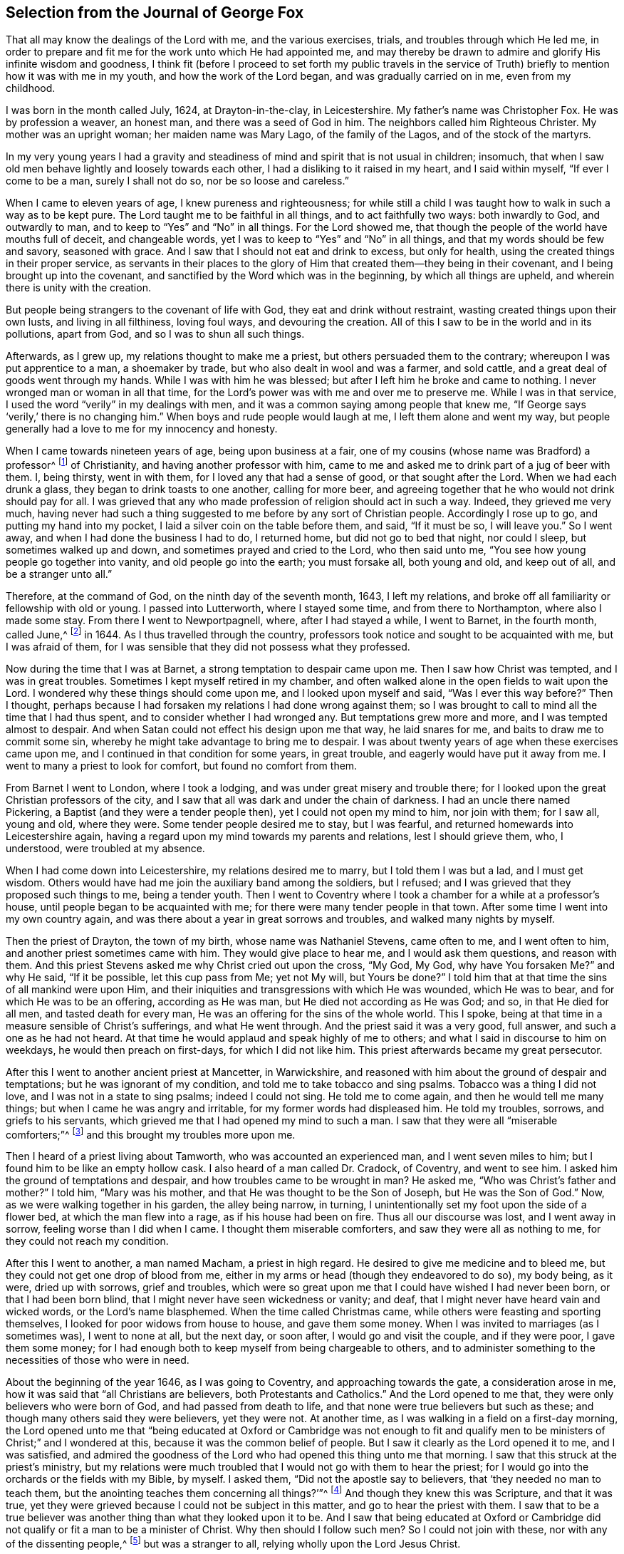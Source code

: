 == Selection from the Journal of George Fox

That all may know the dealings of the Lord with me, and the various exercises, trials,
and troubles through which He led me,
in order to prepare and fit me for the work unto which He had appointed me,
and may thereby be drawn to admire and glorify His infinite wisdom and goodness,
I think fit (before I proceed to set forth my public travels in the service
of Truth) briefly to mention how it was with me in my youth,
and how the work of the Lord began, and was gradually carried on in me,
even from my childhood.

I was born in the month called July, 1624, at Drayton-in-the-clay, in Leicestershire.
My father`'s name was Christopher Fox.
He was by profession a weaver, an honest man, and there was a seed of God in him.
The neighbors called him Righteous Christer.
My mother was an upright woman; her maiden name was Mary Lago,
of the family of the Lagos, and of the stock of the martyrs.

In my very young years I had a gravity and steadiness
of mind and spirit that is not usual in children;
insomuch, that when I saw old men behave lightly and loosely towards each other,
I had a disliking to it raised in my heart, and I said within myself,
"`If ever I come to be a man, surely I shall not do so, nor be so loose and careless.`"

When I came to eleven years of age, I knew pureness and righteousness;
for while still a child I was taught how to walk in such a way as to be kept pure.
The Lord taught me to be faithful in all things, and to act faithfully two ways:
both inwardly to God, and outwardly to man,
and to keep to "`Yes`" and "`No`" in all things.
For the Lord showed me, that though the people of the world have mouths full of deceit,
and changeable words, yet I was to keep to "`Yes`" and "`No`" in all things,
and that my words should be few and savory, seasoned with grace.
And I saw that I should not eat and drink to excess, but only for health,
using the created things in their proper service,
as servants in their places to the glory of Him that
created them--they being in their covenant,
and I being brought up into the covenant,
and sanctified by the Word which was in the beginning, by which all things are upheld,
and wherein there is unity with the creation.

But people being strangers to the covenant of life with God,
they eat and drink without restraint, wasting created things upon their own lusts,
and living in all filthiness, loving foul ways, and devouring the creation.
All of this I saw to be in the world and in its pollutions, apart from God,
and so I was to shun all such things.

Afterwards, as I grew up, my relations thought to make me a priest,
but others persuaded them to the contrary; whereupon I was put apprentice to a man,
a shoemaker by trade, but who also dealt in wool and was a farmer, and sold cattle,
and a great deal of goods went through my hands.
While I was with him he was blessed; but after I left him he broke and came to nothing.
I never wronged man or woman in all that time,
for the Lord`'s power was with me and over me to preserve me.
While I was in that service, I used the word "`verily`" in my dealings with men,
and it was a common saying among people that knew me,
"`If George says '`verily,`' there is no changing him.`"
When boys and rude people would laugh at me, I left them alone and went my way,
but people generally had a love to me for my innocency and honesty.

When I came towards nineteen years of age, being upon business at a fair,
one of my cousins (whose name was Bradford) a professor^
footnote:[The word _professor_ is used throughout the writings of
early Friends to refer to those who _profess_ faith in Christ.
Here the word has nothing to do with teachers or scholars.]
of Christianity, and having another professor with him,
came to me and asked me to drink part of a jug of beer with them.
I, being thirsty, went in with them, for I loved any that had a sense of good,
or that sought after the Lord.
When we had each drunk a glass, they began to drink toasts to one another,
calling for more beer,
and agreeing together that he who would not drink should pay for all.
I was grieved that any who made profession of religion should act in such a way.
Indeed, they grieved me very much,
having never had such a thing suggested to me before by any sort of Christian people.
Accordingly I rose up to go, and putting my hand into my pocket,
I laid a silver coin on the table before them, and said, "`If it must be so,
I will leave you.`"
So I went away, and when I had done the business I had to do, I returned home,
but did not go to bed that night, nor could I sleep, but sometimes walked up and down,
and sometimes prayed and cried to the Lord, who then said unto me,
"`You see how young people go together into vanity, and old people go into the earth;
you must forsake all, both young and old, and keep out of all,
and be a stranger unto all.`"

Therefore, at the command of God, on the ninth day of the seventh month, 1643,
I left my relations, and broke off all familiarity or fellowship with old or young.
I passed into Lutterworth, where I stayed some time, and from there to Northampton,
where also I made some stay.
From there I went to Newportpagnell, where, after I had stayed a while, I went to Barnet,
in the fourth month, called June,^
footnote:[Until 1752,
March was considered the first month of the year in all of England and its colonies.]
in 1644.
As I thus travelled through the country,
professors took notice and sought to be acquainted with me, but I was afraid of them,
for I was sensible that they did not possess what they professed.

Now during the time that I was at Barnet, a strong temptation to despair came upon me.
Then I saw how Christ was tempted, and I was in great troubles.
Sometimes I kept myself retired in my chamber,
and often walked alone in the open fields to wait upon the Lord.
I wondered why these things should come upon me, and I looked upon myself and said,
"`Was I ever this way before?`"
Then I thought,
perhaps because I had forsaken my relations I had done wrong against them;
so I was brought to call to mind all the time that I had thus spent,
and to consider whether I had wronged any.
But temptations grew more and more, and I was tempted almost to despair.
And when Satan could not effect his design upon me that way, he laid snares for me,
and baits to draw me to commit some sin,
whereby he might take advantage to bring me to despair.
I was about twenty years of age when these exercises came upon me,
and I continued in that condition for some years, in great trouble,
and eagerly would have put it away from me.
I went to many a priest to look for comfort, but found no comfort from them.

From Barnet I went to London, where I took a lodging,
and was under great misery and trouble there;
for I looked upon the great Christian professors of the city,
and I saw that all was dark and under the chain of darkness.
I had an uncle there named Pickering, a Baptist (and they were a tender people then),
yet I could not open my mind to him, nor join with them; for I saw all, young and old,
where they were.
Some tender people desired me to stay, but I was fearful,
and returned homewards into Leicestershire again,
having a regard upon my mind towards my parents and relations, lest I should grieve them,
who, I understood, were troubled at my absence.

When I had come down into Leicestershire, my relations desired me to marry,
but I told them I was but a lad, and I must get wisdom.
Others would have had me join the auxiliary band among the soldiers, but I refused;
and I was grieved that they proposed such things to me, being a tender youth.
Then I went to Coventry where I took a chamber for a while at a professor`'s house,
until people began to be acquainted with me;
for there were many tender people in that town.
After some time I went into my own country again,
and was there about a year in great sorrows and troubles,
and walked many nights by myself.

Then the priest of Drayton, the town of my birth, whose name was Nathaniel Stevens,
came often to me, and I went often to him, and another priest sometimes came with him.
They would give place to hear me, and I would ask them questions, and reason with them.
And this priest Stevens asked me why Christ cried out upon the cross, "`My God, My God,
why have You forsaken Me?`" and why He said, "`If it be possible,
let this cup pass from Me; yet not My will, but Yours be done?`"
I told him that at that time the sins of all mankind were upon Him,
and their iniquities and transgressions with which He was wounded, which He was to bear,
and for which He was to be an offering, according as He was man,
but He died not according as He was God; and so, in that He died for all men,
and tasted death for every man, He was an offering for the sins of the whole world.
This I spoke, being at that time in a measure sensible of Christ`'s sufferings,
and what He went through.
And the priest said it was a very good, full answer, and such a one as he had not heard.
At that time he would applaud and speak highly of me to others;
and what I said in discourse to him on weekdays, he would then preach on first-days,
for which I did not like him.
This priest afterwards became my great persecutor.

After this I went to another ancient priest at Mancetter, in Warwickshire,
and reasoned with him about the ground of despair and temptations;
but he was ignorant of my condition, and told me to take tobacco and sing psalms.
Tobacco was a thing I did not love, and I was not in a state to sing psalms;
indeed I could not sing.
He told me to come again, and then he would tell me many things;
but when I came he was angry and irritable, for my former words had displeased him.
He told my troubles, sorrows, and griefs to his servants,
which grieved me that I had opened my mind to such a man.
I saw that they were all "`miserable comforters;`"^
footnote:[Job 16:2]
and this brought my troubles more upon me.

Then I heard of a priest living about Tamworth, who was accounted an experienced man,
and I went seven miles to him; but I found him to be like an empty hollow cask.
I also heard of a man called Dr. Cradock, of Coventry, and went to see him.
I asked him the ground of temptations and despair,
and how troubles came to be wrought in man?
He asked me, "`Who was Christ`'s father and mother?`"
I told him, "`Mary was his mother, and that He was thought to be the Son of Joseph,
but He was the Son of God.`"
Now, as we were walking together in his garden, the alley being narrow, in turning,
I unintentionally set my foot upon the side of a flower bed,
at which the man flew into a rage, as if his house had been on fire.
Thus all our discourse was lost, and I went away in sorrow,
feeling worse than I did when I came.
I thought them miserable comforters, and saw they were all as nothing to me,
for they could not reach my condition.

After this I went to another, a man named Macham, a priest in high regard.
He desired to give me medicine and to bleed me,
but they could not get one drop of blood from me,
either in my arms or head (though they endeavored to do so), my body being, as it were,
dried up with sorrows, grief and troubles,
which were so great upon me that I could have wished I had never been born,
or that I had been born blind, that I might never have seen wickedness or vanity;
and deaf, that I might never have heard vain and wicked words,
or the Lord`'s name blasphemed.
When the time called Christmas came, while others were feasting and sporting themselves,
I looked for poor widows from house to house, and gave them some money.
When I was invited to marriages (as I sometimes was), I went to none at all,
but the next day, or soon after, I would go and visit the couple, and if they were poor,
I gave them some money;
for I had enough both to keep myself from being chargeable to others,
and to administer something to the necessities of those who were in need.

About the beginning of the year 1646, as I was going to Coventry,
and approaching towards the gate, a consideration arose in me,
how it was said that "`all Christians are believers, both Protestants and Catholics.`"
And the Lord opened to me that, they were only believers who were born of God,
and had passed from death to life, and that none were true believers but such as these;
and though many others said they were believers, yet they were not.
At another time, as I was walking in a field on a first-day morning,
the Lord opened unto me that "`being educated at Oxford or Cambridge was not enough
to fit and qualify men to be ministers of Christ;`" and I wondered at this,
because it was the common belief of people.
But I saw it clearly as the Lord opened it to me, and I was satisfied,
and admired the goodness of the Lord who had opened this thing unto me that morning.
I saw that this struck at the priest`'s ministry,
but my relations were much troubled that I would not go with them to hear the priest;
for I would go into the orchards or the fields with my Bible, by myself.
I asked them, "`Did not the apostle say to believers,
that '`they needed no man to teach them,
but the anointing teaches them concerning all things?`'`"^
footnote:[1 John 1:27]
And though they knew this was Scripture, and that it was true,
yet they were grieved because I could not be subject in this matter,
and go to hear the priest with them.
I saw that to be a true believer was another thing than what they looked upon it to be.
And I saw that being educated at Oxford or Cambridge did
not qualify or fit a man to be a minister of Christ.
Why then should I follow such men?
So I could not join with these, nor with any of the dissenting people,^
footnote:[Those who dissented from the national Church of England.]
but was a stranger to all, relying wholly upon the Lord Jesus Christ.

At another time it was opened in me, "`that God, who made the world,
did not dwell in temples made with hands.`"
This at first seemed a strange word,
because both priests and people used to call their temples or churches
"`dreadful places,`" "`holy ground,`" and "`the temples of God.`"
But the Lord showed me clearly,
that He did not dwell in these temples which men had conceived and set up,
but in people`'s hearts; for both Stephen and the apostle Paul bore testimony,
that He did not dwell in temples made with hands,
not even in that temple which He had once commanded to be built,
since He put an end to it; but that His people were His temple, and He dwelt in them.
This opened in me as I walked in the fields to my relations`' house.
When I came there, they told me that Nathaniel Stevens (the priest) had been there,
and told them he was afraid of me, for "`going after new lights.`"
I smiled to myself,
knowing what the Lord had opened in me concerning him and his brethren;
but I did not tell it to my relations, who though they saw beyond the priests,
yet they went to hear them, and were grieved because I would not go also.
But I showed them Scriptures,
and told them there was an anointing within man to teach him,
and that the Lord would teach His people Himself.

Now though I had great openings,
yet great trouble and temptation came upon me many times, so that when it was day,
I wished for night, and when it was night, I wished for day.
And because of the openings which I had in my troubles, I could say as David said,
"`Day unto day utters speech, and night unto night reveals knowledge.`"^
footnote:[Psalm 19:2]
When I had openings, they corresponded to one another,
and also corresponded the Scriptures; for I had great openings of the Scriptures:
and when I was in troubles, one trouble also corresponded to another.

About the beginning of the year 1647, I was moved of the Lord to go into Derbyshire,
where I met with some friendly people and had many discourses with them.
Then passing further into the Peak-country, I met with more friendly people,
and with some who were in empty and proud notions.
Traveling on through some parts of Leicestershire and into Nottinghamshire,
I met with a tender-hearted people,
and a very tender woman whose name was Elizabeth Hooton;^
footnote:[Elizabeth Hooton was not only the first of her sex,
but the second individual who appeared as a minister amongst the newly-gathered society.
She had not long publicly testified as a minister before
her sincerity and faithfulness were tested by persecution.
Besides suffering in other ways, she endured several imprisonments,
sometimes for months together.
As a gospel minister, she stood high in the estimation of her friends,
and in advanced life performed two religious visits to America and the Caribbean Islands.]
and with these I had some meetings and discourses.
But my troubles continued, and I was often under great temptations.
I fasted much, and walked abroad in solitary places many days, and often took my Bible,
and went and sat in hollow trees and lonesome places till night came on.
And in the night, I frequently walked mournfully about by myself;
for I was a man of sorrows in the times of the Lord`'s first working in me.

During all this time I never joined in religious profession with any,
but gave myself up to the Lord, having forsaken all evil company,
and taken leave of father and mother and all other relations.
I travelled up and down as a stranger in the earth,
whichever way the Lord inclined my heart,
taking a chamber to myself in the town where I came, and tarrying sometimes a month,
more or less, in a place.
But I dared not stay long in any one place, being afraid of both professors and profane,
lest, being a tender young man, I should be hurt by conversing much with either.
For this reason I kept myself much as a stranger,
seeking heavenly wisdom and getting knowledge from the Lord,
and so was brought off from outward things, to rely wholly upon the Lord alone.

Though my exercises and troubles were very great,
yet they were not so constant that I had no intermissions,
for sometimes I was brought into such a heavenly
joy that I thought I had been in Abraham`'s bosom.
And as I cannot declare the misery I was in, it was so great and heavy upon me,
so neither can I set forth the mercies of God unto me in all my misery.
O, the everlasting love of God to my soul, when I was in great distress!
When my troubles and torments were great, then His love was exceedingly great.
You, Lord, make a fruitful field a barren wilderness,
and a barren wilderness a fruitful field; You bring down and raise up;
You kill and make alive.
All honor and glory be to You, O Lord of glory;
for the knowledge of You in the Spirit is life; but that knowledge which is fleshly,
works death.
While there is this knowledge in the flesh,
self-will and deceit will conform to anything, and man will say "`yes,
yes,`" to that which he does not know.
The knowledge which the world has of what the prophets
and apostles spoke is a fleshly knowledge;
and those who have apostated from that life in which the prophets and apostles lived,
have learned their words (the Holy Scriptures) in an outward way,
but not in that life or Spirit that gave them forth.
So they all lie in confusion, and are making provision for the flesh,
to fulfill its lusts;
but do not fulfill the law and command of Christ in His own power and Spirit.
This, they say, they cannot do; but to fulfill the lusts of the flesh,
that they can do with delight.

Now after I had received that opening from the Lord,
that "`to be educated at Oxford or Cambridge was not sufficient to fit
a man to be a minister of Christ,`" I regarded the priests less,
and looked more towards the dissenting people.
Among them I saw there was some tenderness;
and many of them came afterwards to be convinced by the truth,
for they had some openings.
But even as I had forsaken the priests, so I left the separate preachers also,
and those esteemed the most experienced people;
for I saw there was none among them that could speak to my condition.
When all my hopes in them and in all men were gone,
so that I had nothing outwardly to help me, nor could I tell what to do, then, O then,
I heard a voice which said, "`There is one, even Christ Jesus,
that can speak to your condition;`" and when I heard it, my heart did leap for joy.
Then the Lord let me see why there was none upon the earth that could speak to my condition,
namely, that I might give Him all the glory;
for all are concluded under sin and shut up in unbelief, as I had been,
so that Jesus Christ might have the preeminence, who enlightens, and gives grace, faith,
and power.
Thus when God does work, who shall hinder it?
And this I knew experientially.

My desires after the Lord grew stronger,
and my zeal for the pure knowledge of God and of Christ alone,
without the help of any man, book, or writing.
For though I read the Scriptures that spoke of Christ and of God,
yet I knew Him not except by revelation, according as He who has the key did open to me,
and as the Father of Life drew me to His Son by His Spirit.
Then the Lord gently led me along, and let me see His love,
which was endless and eternal,
surpassing all the knowledge that men have in their natural state,
or can obtain from history or books; and that love let me see myself,
as I was without Him.
I was afraid of all company, for I saw them perfectly where they were,
through the love of God which had let me see myself.
So I had no fellowship with any people, priests, or professors,
or any sort of separated people, but only with Christ who has the key,
and opened the door of Light and Life unto me.
I was afraid of all carnal talk and talkers,
for I could see nothing but corruptions and how the life lay under the burden of corruptions.
When I myself was in the deep, shut up under all,
I could not believe that I would ever overcome, for my troubles, my sorrows,
and my temptations were so great, that I thought many times I would have despaired,
I was so tempted.
But when Christ opened to me, how He was tempted by the same devil,
and overcame him and bruised his head, and that through Him and His power, light, grace,
and Spirit, I should overcome also, then I had confidence in Him.
So it was He who opened to me when I was shut up and had no hope or faith.
Christ, who had enlightened me, gave me His light to believe in.
He gave me hope, which He Himself revealed in me, and He gave me His Spirit and grace,
which I found sufficient in the deeps and in weakness.
Thus, in the deepest miseries,
and in the greatest sorrows and temptations that many times beset me,
the Lord in His mercy did keep me.

I found that there were two thirsts in me: the one after created things,
to get help and strength there; and the other after the Lord, the Creator,
and His Son Jesus Christ.
I saw that all the world could do me no good, and if I had had a king`'s diet, palace,
and servants, all would have been as nothing; for nothing gave me comfort,
but the Lord by His power.
I saw how the professors, priests,
and people were whole and at ease in the very condition which was my misery,
and they loved that which I longed to be rid of.
But the Lord stayed my desires upon Himself, from whom came my help,
and my care was cast upon Him alone.
Therefore, all wait patiently upon the Lord, whatsoever condition you are in;
wait in the grace and truth that came by Jesus.
For if you do so, there is a promise to you, and the Lord God will fulfill it in you.
Blessed are all who indeed hunger and thirst after righteousness,
for they shall be satisfied with it.
I have found it so, praised be the Lord who fills with it,
and satisfies the desires of the hungry soul.
O let the house of spiritual Israel say, "`His mercy endures forever!`"
It is the great love of God to make a barren wilderness out of
that which is pleasant to the outward eye and fleshly mind;
and to make a fruitful field of a barren wilderness.
This is the great work of God.
But while people`'s minds run into the earth, after created and changeable things,
changeable ways and religions, and changeable, uncertain teachers,
their minds are in bondage; for then they themselves are changeable,
tossed up and down with windy doctrines and thoughts and notions of things,
and their minds are outside of the unchangeable truth in the inward parts--the
Light of Jesus Christ--which would keep them bound to that which is unchangeable.
He is the way to the Father,
and in all my troubles He preserved me by His Spirit and power;
praised be His holy name forever!

Again, I heard a voice which said, "`You serpent!
You seek to destroy the life, but cannot;
for the sword which guards the tree of life shall destroy you.`"
So Christ, the Word of God, who bruised the head of the serpent, the destroyer,
preserved me; my inward mind being joined to His good Seed,
which bruises the head of this serpent, the destroyer.
This inward life sprung up in me,
and enabled me to answer all the opposing professors and priests,
and brought Scriptures to my memory with which to refute them.

At another time, I saw the great love of God,
and I was filled with admiration at the infinitude of it.
I saw what was cast out from God, and what entered into God`'s kingdom; and how by Jesus,
the opener of the door with His heavenly key, the entrance was given.
And I saw death, how it had passed upon all men, and oppressed the seed of God in man,
and in me; and how I, in the seed, came forth, and also what the promise of God was to.
Yet it was still such with me, that there seemed to be two pleading within me.
Then questions arose in my mind about gifts and prophecies,
and I was tempted again to despair, as if I had sinned against the Holy Spirit.
I was in great perplexity and trouble for many days.
yet I still gave up myself to the Lord.
One day when I had been walking solitarily abroad, and had come home,
I was wrapped up in the love of God so that I could
not help but admire the greatness of His love.
While I was in that condition, it was opened unto me by the eternal light and power,
and I saw clearly, "`that all was done, and is to be done, in and by Christ.`"
And I saw how He conquers and destroys this tempter, the Devil, and all his works,
and is above him; and that all these troubles were good for me,
and were temptations for the trial of my faith which Christ had given me.
The Lord opened my eyes, so that I saw through all these troubles and temptations,
and my living faith was raised, and I saw how all was done by Christ, the life,
and so my belief was in Him.

When at any time my condition was veiled, my secret belief was stayed firm,
and hope underneath held me as an anchor in the bottom of the sea,
anchoring my immortal soul to its Bishop, and causing it to swim above the sea, that is,
the world--where all the raging waves, foul weather, tempests, and temptations are.
But oh, then I saw my troubles, trials,
and temptations more clearly than I had ever seen them.
As the light appeared, all appeared that is outside of the light--darkness, death,
temptations, the unrighteous, the ungodly--all was manifest and seen in the light.
After this, a pure fire appeared in me,
and I saw how Christ sat "`as a refiner`'s fire and as a fullers`' soap;`"^
footnote:[Malachi 3:2]
and spiritual discerning came to me by which I could discern my own thoughts, groans,
and sighs, and see what it was that veiled me, and what it was that opened me.
That which could not abide in the patience, nor endure the fire,
in the light I found it to be the groans of the flesh,
which could not give up to the will of God.
It was this which had so veiled me that I could not be patient in all trials, troubles,
and perplexities,
and could not give up self to die by the cross (which is the power of
God) so that that which is living and quickened might follow Him,
and that which would cloud and veil from the presence
of Christ (which the sword of the Spirit cuts down,
and which must die) might not be kept alive.
I discerned also the groans of the Spirit, which opened me and made intercession to God,
in which Spirit is the true waiting upon God for
the redemption of the body and of the whole creation.
By this Spirit, in which the true sighing is experienced,
I saw over all false sighings and groanings.
And by this invisible Spirit I also discerned all the false hearing, the false seeing,
and the false smelling which had risen up in man above the Spirit,
quenching and grieving it.
And I saw that all that lived here were in confusion and deceit,
where there is a false asking and false praying in that
nature and tongue that takes God`'s holy name in vain,
wallows in the Egyptian sea, and asks, but does not receive; for they hate His light,
resist the Holy Spirit, turn grace into licentiousness, rebel against the Spirit,
and have erred from the faith in which they should ask,
and from the Spirit by which they should pray.

He that knows these things in the true Spirit can experience them.
The divine light of Christ manifests all things; the spiritual fire tries all things,
and divides all things.
Several things I then saw as the Lord opened them to me;
for He showed me that which can live in His holy refining fire,
and can live to God under His law.
He made me sensible how the law and the prophets were until John;
and how the least in the everlasting kingdom of God is greater than John.
The pure and perfect law of God is over the flesh,
to keep it and its works (which are not perfect) under, by the perfect law;
and the law of God that is perfect, is in agreement with the perfect gift^
footnote:[He means the measure of grace, light,
or seed of the kingdom that is sown into the hearts of men
in order to save all who receive and obey it.]
of God in every one.
This law the Jews, and the prophets, and John were to perform and do.
No one knows the giver of this law but by the Spirit of God;
nor can any truly read it or hear its voice, but by the Spirit of God;
he that can receive it, let him.
John, who was the greatest prophet born of a woman, bore witness to the light,
with which Christ (the great heavenly Prophet) has
"`enlightened every man that comes into the world,`"^
footnote:[John 1:9]
in order that they might believe in it and become the children of light,
and so have the light of life, and not come into condemnation.
For the true belief stands in the light that condemns all evil and the Devil,
who is the prince of darkness and seeks to draw out of the light into condemnation.
They that walk in this light,
come to the mountain of the house of God which is established above all mountains,
and to God`'s teaching, who will teach them His ways.
These things were opened to me in the light.

I also saw the mountains burning up, and the rubbish,
the rough and crooked ways and places made smooth and plain,
that the Lord might come into His tabernacle.
These things are to be found in man`'s heart.
But to speak of these things being within, seemed strange to the rough, and crooked,
and mountainous ones.
Yet the Lord says, "`O Earth, hear the word of the Lord!`"^
footnote:[Jeremiah 22:29]
The law of the Spirit runs contrary to the fleshly mind, spirit, and will,
which lives in disobedience, and does not keep within the law of the Spirit.
I saw how this law was the pure love of God, which was upon me,
and which I must go through, though I was troubled while I was under it;
for I could not be "`dead to the law, but through the law`"^
footnote:[Galatians 2:19]
which did judge and condemn all that is to be condemned.
And I saw how many talked of the law,
who had never known the law to be their schoolmaster;
and many talked of the gospel of Christ,
who had never known life and immortality brought to light in them by it.
You who have been under that schoolmaster, and under the condemnation of it,
know these things; for though the Lord in that day opened these things unto me in secret,
they have since been preached by His eternal Spirit as upon the housetops.
And as you are brought into the law, and through the law become dead to it,
and witness the righteousness of the law fulfilled in you,
so you will afterwards come to know what it is to be brought into the faith,
and then through faith brought out from under the law; and so,
abiding in the faith (of which Christ is the author)
you will have peace and access to God.
But if you look out from the faith,
and away from that which would keep you in the victory,
and look after fleshly things or words,
you will be brought again into bondage to the flesh, and to the law,
which takes hold upon the flesh and sin, and works wrath,
and the works of the flesh will appear again.
The law of God takes hold upon the law of sin and death.
But the law of faith,
or the law of the Spirit of life (which is the love of God that comes by Jesus,
who is the end of the law for righteousness), makes free from the law of sin and death.
No fleshly-minded men know this law of life, yet they will tempt you,
to draw you away from the Spirit into the flesh, and so into bondage.
Therefore you who know the love of God, and the law of His Spirit,
and the freedom that is in Jesus Christ, stand fast in Him,
in that divine faith which He is the author of in you;
and be not entangled with the yoke of bondage.
For the ministry of Christ Jesus, and His teaching, bring into liberty and freedom;
but the ministry that is of man, and by man, and which stands in the will of man,
brings into bondage and under the shadow of death and darkness.

Therefore none can be ministers of Christ Jesus unless they are in the eternal Spirit,
which was before the Scriptures were given forth; for if they have not His Spirit,
they are none of His.
Though they who hate it may still have enough of His light to condemn them,
they can bring none into unity and fellowship in the Spirit unless they be in it;
for the Seed of God is a burdensome stone to the selfish, fleshly, earthly will,
which reigns in its own knowledge and understanding
(which must perish) and in a wisdom that is devilish.
And the Spirit of God is grieved, and vexed,
and quenched with that which brings into fleshly bondage;
and that which wars against the Spirit of God must be mortified by it;
"`for the flesh lusts against the Spirit, and the Spirit against the flesh,
and these are contrary the one to the other.`"^
footnote:[Galatians 5:17]
The flesh desires to have its liberty, and the Spirit desires to have its liberty;
but the Spirit is to have its liberty and not the flesh.
If therefore you quench the Spirit, and join to the flesh, and become servants of it,
then you are judged and tormented by the Spirit of God;
but if you join to the Spirit and serve God in it,
you have liberty and victory over the flesh and its works.
Therefore keep in the daily cross, which is the power of God,
by which you may witness all that to be crucified which is contrary to the will of God,
and shall not come into His kingdom.
These things are here mentioned and opened for information, exhortation,
and comfort to others, as the Lord opened them unto me in that day.
And in that day I marveled that the children of Israel should murmur for water and food,
for I could have fasted long without murmuring or minding food.
But I was judged at other times,
for not being content to go sometimes without the water and bread of life,
that I might learn and know how to suffer need, and how to abound.

Passing on, I went among the professors at Duckingfield and Manchester,
where I stayed a while, and declared the truth among them.
Some were convinced, and received the Lord`'s teaching,
by which they were confirmed and stood in the truth.
But the professors were in a rage, all pleading for sin and imperfection,^
footnote:[He means they were all insisting upon the necessity of man`'s continuing
under the dominion of sin throughout the entire course of his life.]
and could not endure to hear any talk of perfection and of a holy and sinless life.
But the Lord`'s power was over all;
though they were chained under darkness and sin (which they
contended for) and quenched the tender thing in them.

About this time there was a great meeting of the Baptists at Beoughton,
in Leicestershire, with some that had separated from them.
Many people of other persuasions went there, and I went also.
Not many of the Baptists came, but many others were there.
The Lord opened my mouth, and the everlasting truth was declared amongst them,
and the power of the Lord was over them all;
for in that day the Lord`'s power began to spring,
and I had great openings in the Scriptures.
Several were convinced in those parts, and were turned from darkness to light,
from the power of Satan unto God; and many were raised up to praise God.
When I reasoned with professors and other people, some became convinced.

I was still under great temptations sometimes, and my inward sufferings were heavy;
but I could find none to open my condition to but the Lord alone,
unto whom I cried night and day.
I went back into Nottinghamshire,
and there the Lord showed me that the natures of those things which were hurtful without,
were found within, in the hearts and minds of wicked men.
The natures of dogs, swine, vipers, of Sodom and Egypt, Pharaoh, Cain, Ishmael, Esau,
etc.; the natures of these I saw to be within, though people had been looking without.
And I cried to the Lord, saying, "`Why should I be this way,
seeing I was never addicted to commit those evils?`"
And the Lord answered, that it was needful I should have a sense of all conditions,
for how else should I speak to all conditions?
And in this I saw the infinite love of God.
I also saw that there was an ocean of darkness and death,
but there was an infinite ocean of light and love which flowed over the ocean of darkness.
In this also I saw the infinite love of God, and I had great openings.
And as I was walking by the steeple-house in Mansfield, the Lord said unto me,
"`That which the people trample upon, must be your food.`"
And as the Lord spoke this He opened it to me,
that people and professors trampled upon the life, even the life of Christ;
they fed upon words, and fed one another with words, but they trampled upon the life,
trampled underfoot the blood of the Son of God, which blood was my life,
and they lived in their airy notions, talking of Him.
It seemed strange to me at first that I should feed upon that which
the proud professors of Christianity trampled upon,
but the Lord opened it clearly to me by His eternal Spirit and Power.

Then people came from far and near to see me,
but I was fearful of being drawn out by them;
yet I was made to speak and to open things to them.
There was a man named Brown, who had great prophecies and sights upon his deathbed of me.
He spoke of what I should be made instrumental by the Lord to bring forth.
And concerning others who then were something in appearance,
he spoke of how they should come to nothing, which was fulfilled in some.
When this man was buried, a great work of the Lord fell upon me,
to the admiration of many, who thought I had been dead;
and many came to see me for about fourteen days.
I was very much altered in countenance and person,
as if my body had been molded anew or changed.
While I was in that condition,
I had a sense and discerning given to me by the Lord through which I saw plainly,
that when many people talked of God and Christ, etc.,
it was the serpent that spoke in them; but this was hard to be borne.
Yet the work of the Lord went on in some, and my sorrows and troubles began to wear off,
and tears of joy dropped from me,
so that I could have wept night and day with tears of joy to the Lord,
in humility and brokenness of heart.
I saw into that which was without end, things which cannot be uttered,
and of the greatness and infinitude of the love of
God which cannot be expressed by words.
For I had been brought through the very ocean of darkness and death,
and through and over the power of Satan, by the eternal, glorious power of Christ;
even through that darkness which covered over all the world, and which chained down all,
and shut up all in death.
The same eternal power of God which brought me through these things,
was that which afterwards shook the nations, priests, professors, and people.
Then I could say I had been in spiritual Babylon, Sodom, Egypt, and the grave,
but by the eternal power of God I had come out of it, and was brought over it,
and the power of it, into the power of Christ.
I saw how the harvest was white, and the seed of God lay thick in the ground,
as ever wheat did that was sown outwardly,
and I mourned with tears that there was none to gather it.

A report went abroad concerning me, that I was a young man that had a discerning spirit,
whereupon many came to me, from far and near, professors, priests, and people.
The Lord`'s power broke forth, and I had great openings and prophecies,
and spoke to them of the things of God, which they heard with attention and silence,
and went away and spread the fame thereof.
Then came the tempter, and set upon me again,
charging me that I had sinned against the Holy Spirit, but I could not tell in what.
Then Paul`'s condition came before me, how,
after he had been taken up into the third heavens,
and seen things not lawful to be uttered, a messenger of Satan was sent to buffet him.
Thus, by the power of Christ, I got over that temptation also.

In the year 1648,
as I was sitting in a friend`'s house in Nottinghamshire (for by this time the power
of God had opened the hearts of some to receive the word of life and reconciliation),
I saw there was a great crack that would go throughout the earth,
and a great smoke to go along as the crack went;
and that after the crack there should be a great shaking.
This, I saw, was the earth in people`'s hearts,
which was to be shaken before the seed of God was raised out of the earth.
And it was so; for the Lord`'s power began to shake them,
and we began to have great meetings,
and there was a mighty power and work of God amongst the people,
to the astonishment of both people and priests.

Then there was a meeting of priests and professors at a justice`'s house,
and I went among them.
Here they discoursed about how Paul said, "`He had not known sin, but by the law,
which said,
'`You shall not lust;`'`" and they believed this to be spoken of the outward law.
But I told them, Paul spoke these words after he was convinced;
for he had the outward law before, and was brought up in it,
even when he was still in the lust of persecution.
But here he spoke of the law of God in his mind, which he served,
and against which the law in his members waged war;
for that which he thought had been life to him, proved to be death.
So the more sober of the priests and professors yielded,
and consented that it was not the outward law,
but the inward which showed the inward lust which Paul spoke of after he was convinced.
For the outward law takes hold upon the outward action;
but the inward law takes hold upon the inward lust.

After this I went again to Mansfield,
where there was a great meeting of professors and people.
Here I was moved to pray,
and the Lord`'s power was so great that the house seemed to be shaken.
When I had finished,
some of the professors said it was now as in the days of the apostles,
when the house was shaken where they were.
After I had prayed, one of the professors prayed,
which brought deadness and a veil over them,
and others of the professors were grieved at him and told him it was a trial upon him.
Then he came to me, and desired that I would pray again;
but I could not pray in man`'s will.

Soon after this there was another great meeting of professors, and a captain,
whose name was Amor Stoddard, came in.
They were discoursing about the blood of Christ; and as they spoke of it,
I saw the blood of Christ, through the immediate opening of the invisible Spirit.
And I cried out among them, and said, "`Do you not see the blood of Christ?
See it in your hearts, to sprinkle your hearts and consciences from dead works,
to serve the living God!`"
For I saw it, the blood of the New Covenant, how it came into the heart.
This startled the professors, who desired to have the blood only without them,
and not within them.
But Captain Stoddard was reached, and said, "`Let the youth speak;
hear the youth speak;`" when he saw how they endeavored to bear me down with many words.

There was also a company of priests that were looked upon as being tender;
one of their names was Kellett,
and several people that were tender-hearted went to hear them.
I was moved to go after them and bid them to mind
the Lord`'s teaching in their inward parts.
This priest Kellett was against parsonages then;
but afterwards he got a large one and turned a persecutor.

Now, after I had had some service in these parts,
I went through Derbyshire into my own county (Leicestershire) again,
and several tender-hearted people were convinced.
Passing through there,
I met with a great company of professors in Warwickshire
who were praying and expounding the Scriptures in the fields.
They gave the Bible to me, and I opened it to the fifth of Matthew,
where Christ expounded the law,
and I opened to them the inward state and the outward state,
upon which they fell into a fierce contention, and so parted.
Nevertheless, the Lord`'s power got ground.

Then I heard of a great meeting to be held for a dispute at Leicester,
wherein Presbyterians, Independents, Baptists,
and Common-prayer-men were all said to be involved.
The meeting was in a steeple-house, and there I was moved by the Lord God to go,
and be amongst them.
I heard their discourse and reasonings, some being in the pews,
and the priest being in the pulpit, with an abundance of people being gathered together.
At last one woman asked a question out of Peter,
"`What birth was Peter describing when he spoke of
being born again of incorruptible seed,
by the Word of God, that lives and abides forever?`"
And the priest said to her,
"`I permit not a woman to speak in the church;`"
though he had before given liberty for any to speak.
Whereupon I was wrapped up, as in a rapture, in the Lord`'s power.
And I stepped up and asked the priest, "`Do thou call this building a church?
Or do you call this mixed multitude a church?`"
For the woman having asked a question, he ought to have answered it,
having given liberty for any to speak.
But, instead of answering me, he asked me what a church was?
I told him, "`The church is the pillar and ground of truth, made up of living stones,
living members, a spiritual household, of which Christ is the head.
But He is not the head of a mixed multitude, or of an old house made up of lime, stones,
and wood.`"
This set them all on fire.
The priest came down out of his pulpit, and others came out of their pews,
and the dispute there was marred.
But I went to a large inn and there disputed the
thing with the priests and professors of all sorts,
and they were all on a fire.
But I maintained the true church, and the true Head thereof, over the heads of them all,
till they all gave out and fled away.
One man seemed loving and appeared for a while to join with me,
but he soon turned against me,
and joined with a priest in contending for infants`' baptism (though
he himself had been a Baptist before) and so left me alone.
Howbeit, there were several convinced that day.
The woman that asked the question was convinced, along with her family;
and the Lord`'s power and glory shone over all.

After this I returned into Nottinghamshire, and went into the Vale of Belvoir.
As I went, I preached repentance to the people,
and there were many convinced in the Vale of Belvoir, in many of its towns;
for I stayed some weeks amongst them.
One morning, as I was sitting by the fire, a great cloud came over me,
and a temptation beset me; but I sat still.
And it was said to me,
"`All things come about by nature;`" and then the elements and stars came over me,
so that I was in a manner quite clouded with it.
But sitting still and silent, the people of the house perceived nothing.
And as I sat still under it, and let it alone, soon a living hope arose in me,
and a true voice which said, "`There is a living God who made all things.`"
And immediately the cloud and temptation vanished away, and life rose up over it all.
My heart was glad, and I praised the living God.
After some time, I met with some people who had a notion that there was no God,
but that all things came about by nature.
I had a great dispute with them, and overturned them,
and made some of them confess that there is a living God.
Then I saw that it was good that I had gone through that exercise.

We had large meetings in those parts,
for the power of the Lord broke through in that part of the country.
Returning into Nottinghamshire, I found there a company of shattered Baptists and others,
and the Lord`'s power wrought mightily and gathered many of them.
Afterwards I went to Mansfield and thereabouts,
where the Lord`'s power was wonderfully manifested,
both at Mansfield and in other neighboring towns.
In Derbyshire the mighty power of God wrought in a wonderful manner.
At Eton, a town near Derby, there was a meeting of Friends,
where there was such a mighty manifestation of the
power of God that they were greatly shaken,
and many mouths were opened in the power of the Lord God.
Many were moved by the Lord to go to steeple-houses, to the priests and to the people,
to declare the everlasting truth unto them.

At a certain time, when I was at Mansfield,
there was a meeting of justices about the hiring of servants;
and it was upon me from the Lord to go and speak to the justices,
that they should not oppress the servants in their wages.
So I walked towards the inn where they were, but finding a company of fiddlers there,
I did not go in,
but decided to come in the morning when I might have
a more serious opportunity to discourse with them,
not thinking that a seasonable time.
But when I came again in the morning, they were gone,
and I was struck so blind that I could not see.
I inquired of the innkeeper where the justices were to meet that day,
and he told me they were at a town eight miles off.
My sight began to come to me again; and I went out and ran that way as fast as I could.
When I had come to the house where they were, there were many servants with them,
and I exhorted the justices not to oppress the servants in their wages,
but to do that which was right and just to them.
And I exhorted the servants to do their duties, and to serve honestly, etc.
They all received my exhortation kindly, for I was moved of the Lord therein.

Moreover, I was moved to go to several courts and steeple-houses at Mansfield,
and other places, to warn them to cease from oppression and oaths,
and to turn from deceit unto the Lord, and do justly.
After I had been at a court in Mansfield,
I was moved to go and speak to one of the most wicked men in the country,
one who was a common drunkard, a noted whore-master, and a rhyme-maker.
I reproved him in the dread of the mighty God for his evil ways.
When I had finished speaking and had left him,
he came after me and told me that he was so smitten when I spoke to him,
that he had scarcely any strength left in him.
So this man was convinced, and turned from his wickedness, and remained an honest,
sober man to the astonishment of the people who had known him before.
Thus the work of the Lord went forward,
and many were turned from the darkness to the light
within the compass of these three years,
1646, 1647, and 1648.
Several meetings of Friends, in various places, were then gathered to God`'s teaching,
by His light, Spirit, and power;
for the Lord`'s power broke forth more and more wonderfully.

Now I was come up in Spirit through the flaming sword, into the paradise of God.
All things were new, and all the creation gave another smell unto me than before,
beyond what words can utter.
I knew nothing but pureness, and innocency, and righteousness,
being renewed into the image of God by Christ Jesus,
to the state which Adam was in before he fell.
The creation was opened to me;
and it was shown to me how all things had their names
given them according to their nature and virtue.
I was at a stand in my mind, whether I should practice medicine for the good of mankind,
seeing that the natures and virtues of things were so opened to me by the Lord.
But I was immediately taken up in Spirit,
to see into another or more steadfast state than Adam`'s innocency,
even into a state in Christ Jesus that should never fall.
And the Lord showed me that such as were faithful to Him,
in the power and light of Christ,
should come up into that state in which Adam was before he fell,
in which the admirable works of creation and their virtues may be known through
the openings of that divine Word of wisdom and power by which they were made.
Great things did the Lord lead me into, and wonderful depths were opened unto me,
beyond what can be declared by words;
but as people come into subjection to the Spirit of God,
and grow up in the image and power of the Almighty,
they may receive the Word of Wisdom that opens all things,
and come to know the hidden unity in the Eternal Being.

Thus I travelled on in the Lord`'s service, as the Lord led me.
And when I came to Nottingham, the mighty power of God was there among Friends.
From there I went to Clawson in Leicestershire, in the Vale of Belvoir,
and the mighty power of God was there also,
in several towns and villages where Friends were gathered.
While I was there, the Lord opened to me three things,
relating to those three great professions in the world, medicine, divinity (so called),
and law.
He showed me that the physicians had gone out from
the wisdom of God by which the creatures were made,
and so knew not their virtues.
He showed me that the priests had gone out from the true faith,
of which Christ is the author--the faith which purifies the heart and gives victory,
and brings people to have access to God, and by which they please God,
which mystery of faith is held in a pure conscience.
He showed me also that the lawyers had gone out from equity and true justice,
and from the law of God which went over the first transgression, and over all sin,
and was in accord with the Spirit of God that was grieved and transgressed in man.
And that these three, the physicians, the priests, and the lawyers,
ruled the world having gone out from the wisdom, out from the faith,
and out from the equity and law of God; the one pretending to offer the cure of the body,
the other the cure of the soul, and the third the property of the people.
But I saw they were all outside of the wisdom, outside of the faith,
outside of the equity and perfect law of God.
And as the Lord opened these things unto me,
I felt how His power had gone forth over all,
by which all might be reformed if they would receive and bow unto it.
The priests might be reformed and brought into the true faith, which was a gift of God.
The lawyers might be reformed, and brought into the law of God,
which corresponds to that gift of God that is transgressed in everyone,
and brings man to love his neighbor as himself.
For it is this gift that lets man see that if he wrongs his neighbor he wrongs himself,
and it teaches him to do unto others as he desires them to do unto him.
The physicians might be reformed and brought into the wisdom
of God (by which all things were made and created),
that they might receive a right knowledge of created things and
understand the virtues which the Word of Wisdom has given them.
An abundance was opened concerning these things,
how all had gone out from the wisdom of God,
and out from the righteousness and holiness in which man was first was made.
But as all believe in the light,
and walk in the light (with which Christ has enlightened
every man that comes into the world^
footnote:[John 1:9]), they become children of the light and of the day of Christ.
In His day all things are seen, visible and invisible, by the divine light of Christ,
the spiritual and heavenly Man, by whom all things were made and created.

Then I saw concerning the priests,
that although they stood in deceit and acted by the dark
power (which kept both they and their people under),
yet they were not the greatest deceivers spoken of in the Scriptures;
for these had not come as far as many of them had come.
But the Lord opened to me who the greatest deceivers were,
and how far they might come--even those who came as far as Cain,
to hear the voice of God; and those who came out of Egypt, and through the Red Sea,
to praise God on the banks of the sea-shore;
and those who could speak by experience of God`'s miracles and wonders;
those who had come as far as Korah and Dathan and their company;
those who come as far as Balaam, who could speak the word of the Lord,
who heard His voice and knew it, and knew His Spirit, and could see the star of Jacob,
and the loveliness of Israel`'s tent, the second birth,
which no enchantment could prevail against.
These who could speak so much of their experiences of God,
and yet had turned from the Spirit and the Word and denied the truth, these were,
and would be, the great deceivers, far beyond the priests.
Likewise among the Christians, those who would preach in Christ`'s name,
and work miracles, cast out devils, and go in the gospel times as far as a Cain, a Korah,
and a Balaam did in theirs, these were and would be the great deceivers.
These could tell some experiences of Christ and God, but they lived not in the life.
These were they that led the world after them, who got into "`the form of godliness,
but denied the power,`"^
footnote:[2 Timothy 3:5]
who inwardly trampled upon the Spirit; they who brought people into an outward form,
but persecuted those who were in the power, even as Cain did;
and through covetousness ran greedily after the error of Balaam,
loving the wages of unrighteousness.
These followers of Cain, Korah, and Balaam, since the days of the apostles,
have brought the world to be like a sea.
And I saw that such as these might deceive now, just as they had in former ages,
but that it is impossible for them to deceive the elect,^
footnote:[He means those who abide and remain in Christ, the elect of God,
thus "`making their calling and election sure`" (2 Peter 1:10). Neither George Fox,
nor any of the early Friends,
were proponents of individual predestination and reprobation.]
who are chosen in Christ, who was before the world began, and before the deceiver;
though others may be deceived in their openings and prophecies
by not keeping their minds to the Lord Jesus Christ,
who does open and reveal to those who are His.

I saw the state of those, both priests and people, who, in reading the Scriptures,
cry out much against Cain, Esau, and Judas,
and other wicked men of former times who are mentioned in the Holy Scriptures;
but do not see the nature of Cain, of Esau, of Judas, and those others, in themselves.
These said it was "`they, they, they,`" that were the bad people,
putting it off from themselves.
But when some of these men came to see into themselves
with the light and Spirit of truth,
then they came to say, "`I, I, I, it is I myself, that have been the Ishmael,
and the Esau, etc.`"
For then they came to see the nature of wild Ishmael in themselves, the nature of Cain,
of Esau, of Korah, of Balaam, and of the son of perdition in themselves,
sitting above all that is called God in them.
Thus I saw it was the fallen man who had gotten up into the Scriptures,
and was finding fault with those before mentioned, and also with the backsliding Jews,
calling them the proud oaks and tall cedars, fat bulls of Bashan, wild heifers, vipers,
serpents, etc., charging them that it was they who closed their eyes, stopped their ears,
hardened their hearts, and were dull of hearing;
that it was they who hated the light and rebelled against it,
and quenched and vexed and grieved the Spirit;
it was they who walked despitefully against the Spirit of grace,
turned the grace of God into licentiousness, resisted the Holy Spirit,
who got the form of godliness but turned against the power;
that they were the inwardly ravenous wolves with sheep`'s clothing, wells without water,
clouds without rain, and trees without fruit, etc.
But when these, who were so busy finding fault with others,
and thought themselves clear of these things, came to look into themselves, and,
with the light of Christ, to thoroughly search themselves,
they found enough of this in themselves; and then the cry was no longer, "`it is he,
or they,`" as before; but "`I, and we are found in these conditions.`"

I saw also how people read the Scriptures without a right sense of them,
and without rightly applying them to their own states and conditions.
For, when they read that death reigned from Adam to Moses,
that the law and the prophets were until John,
and that the least in the kingdom is greater than John,
they read these things and apply them to others,
but do not turn inward to find the truth of these things in themselves.
But as these things came to be opened in me,
I saw how death reigned over them from Adam to Moses, that is,
from their entrance into transgression until they came to the ministration of condemnation,
which restrains people from the sin that brings death.
Then, when the ministration of Moses has been passed through,
the ministry of the prophets comes to be read and understood,
which reaches through the figures, types,
and shadows unto John--the greatest prophet born of a woman--whose ministration prepares
the way of the Lord by bringing down the exalted mountains and making straight paths.
And as this ministration is passed through,
an entrance comes to be known into the everlasting kingdom.
Thus I saw plainly that none could read Moses aright without Moses`' spirit,
by which Moses saw how man was in the image of God in Paradise, and how he fell,
how death came over him, and how all men have come under this death.
I saw how Moses received the pure law that went over all transgressors,
and how the clean beasts (which were figures and types) were offered up when
the people had come into the righteous law that went over the first transgression.
Both Moses and the prophets saw through the types and figures, and beyond them,
and saw Christ, the great prophet, who was to come to fulfill them.
I saw that none could read John`'s words aright, and with a true understanding of them,
but in and with the same divine Spirit by which John spoke them, and by his burning,
shining light, which is sent from God.
For by that Spirit their crooked natures might be made straight,
and their rough natures made smooth,
and the nature in them that extorts and does violence might be cast out,
and they that had been hypocrites might come to bring forth fruits worthy of repentance,
and their mountain of sin and earthliness might be laid low,
and their valley exalted in them,
that within them there might be a way prepared for the Lord;
then the least in the kingdom is greater than John.
But all must first know the voice crying in the wilderness of their hearts, which,
through transgression, had become like a wilderness.
Thus I saw it was an easy matter to say that "`death reigned from Adam to Moses,
and that the law and the prophets were until John,
and that the least in the kingdom is greater than John,`" but none
could know these things except by the same Holy Spirit that Moses,
the prophets, and John were in.
They could not know the spiritual meaning of Moses`', the prophets`', and John`'s words,
nor see their path and travels,
much less see through them and to the end of them into the kingdom,
unless they had the Spirit and light of Jesus;
nor could they know the words of Christ and of His apostles without His Spirit.
But as man, by the Spirit and power of God, comes through unto Christ,
who fulfills the types, figures, shadows, promises, and prophecies that were of Him,
and is led by the Holy Spirit into the truth and substance of the Scriptures,
sitting down in Him who is the author and end of them,
then they are read and understood with profit and great delight.

Moreover, when I was brought up into His image in righteousness and holiness,
and into the paradise of God, He let me see how Adam was made a living soul;
and also the stature of Christ,
the mystery that had been hidden from ages and generations,
which things are hard to be uttered, and cannot be borne by many.
For, of all the sects in Christendom (so called) that I discoursed with,
I found none that could bear to hear of a man coming to Adam`'s perfection,
into that image of God,
to the righteousness and holiness that Adam was in before he fell,
to be clear and pure without sin, even as he was.
Therefore,
how could they bear to hear of any growing up to
the measure of the stature of the fulness of Christ,
when they cannot bear to hear that any, while upon earth,
can come into the same power and Spirit that the prophets and apostles were in?
Though it is a certain truth,
that none can rightly understand their writings without
the same Spirit by which they were written.

Now the Lord God opened to me by His invisible power,
that "`every man was in measure enlightened by the divine light of Christ.`"
I saw how it shined through all,
and how all who believed in it came out of condemnation into the light of life,
and became the children of it; but they who hated it, and did not believe in it,
were condemned by it, though they made a profession of Christ.
This I saw in the pure openings of the light, without the help of any man;
nor did I then know where to find it in the Scriptures, though afterwards,
when searching the Scriptures, I found it.^
footnote:[See for example John 1:9; Romans 1:19; Titus 2:11-12; John 3:19, 16:8]
For I saw in that Light and Spirit which was before the Scriptures were given forth,
and which led the holy men of God to give them forth,
that all must come to that Spirit if they wished to know God, or Christ,
or the Scriptures aright;
which Spirit was the leader and teacher of those who wrote the Scriptures.

But I observed a dulness and a drowsy heaviness upon people, which I wondered at.
For sometimes, when I would set myself to sleep, my mind went over all to the beginning,
in that which is from everlasting to everlasting.
And I saw that death was to pass over this sleepy, heavy state;
and I told people they must come to witness a death to that sleepy, heavy nature,
and a cross to it in the power of God,
so that their minds and hearts might be on things above.

One particular time, as I was walking in the fields, the Lord said unto me:
"`Your name is written in the Lamb`'s book of life,
which was before the foundation of the world.`"
And as the Lord spoke it, I believed, and saw it in the new birth.
Then, some time after, the Lord commanded me to go abroad into the world,
which I saw was like a briery, thorny wilderness;
and when I did in the Lord`'s mighty power with the word of life,
then the world swelled and made a noise like the great raging waves of the sea.
Priests and professors, magistrates and people, were all like a sea,
when I came to proclaim the day of the Lord amongst them,
and to preach repentance to them.

I was sent to turn people from darkness to the light,
that they might receive Christ Jesus; for, to as many as would receive Him in His light,
I saw that He would give power to become the sons of God,
which I had obtained by receiving Christ.
I was to direct people to the Spirit that gave forth the Scriptures,
by which they might be led into all truth, and so up to Christ and God,
even as they had been who gave forth the Scriptures.
I was to turn them to the grace of God,
and to the truth in the heart which came by Jesus,
that by this grace they might be taught, which would bring them salvation,
that their hearts might be established by it, and their words might be seasoned,
and all might come to know their salvation to be near.
I saw that Christ died for all men, and was a propitiation for all;
that He enlightened all men and women with His divine and saving light,
and that none could be a true believer but who believed in it.
I saw that "`the grace of God, which brings salvation, had appeared to all men,`"^
footnote:[Titus 2:11]
and that "`the manifestation of the Spirit of God was given to every man,
to profit withal.`"^
footnote:[1 Corinthians 12:7 KJV]
These things I did not see by the help of man, nor by the letter of Scripture,
though they are written in the letter;
but I saw them in the light of the Lord Jesus Christ,
and by His immediate Spirit and power,
as did the holy men of God by whom the Holy Scriptures were written.
Yet I had no slight esteem for the Holy Scriptures.
Indeed, they were very precious to me,
for I was in that Spirit by which they were given forth,
and the things which the Lord opened in me, I afterwards found were agreeable to them.
I could speak much of these things, and many volumes might be written,
but all would prove too short to set forth the infinite love, wisdom,
and power of God in preparing, fitting,
and furnishing me for the service He had appointed me to;
on the one hand letting me see the depths of Satan,
and on the other hand opening to me the divine mysteries of His own everlasting kingdom.

Now, when the Lord God and His Son Jesus Christ sent me forth
into the world to preach His everlasting gospel and kingdom,
I was glad that I was commanded to turn people to that inward light, Spirit, and grace,
by which all might know their salvation,
and their way to God--even that Divine Spirit which would lead them into all truth,
and which I infallibly knew would never deceive any.

But with and by this divine power and Spirit of God, and the light of Jesus,
I was to bring people off from all their own ways, unto Christ, the new and living way;
and from their churches which men had made and gathered, unto the church in God,
the general assembly written in heaven, of which Christ is the head.
And I was to bring them off from the world`'s teachers who were set up by men,
so that they might learn of Christ, who is the way, the truth, and the life,
of whom the Father said, "`This is My beloved Son, hear Him!`"
And I was to bring them off from all the world`'s worship,
to know the Spirit of Truth in the inward parts, and to be led thereby,
so that in the Spirit they might worship the Father of spirits,
who seeks such as these to worship Him; for those who worship not in this Spirit,
know not what they worship.
And I was sent to bring people off from all the world`'s religions, which are vain,
to know the pure religion, and to visit the fatherless, the widows, and the strangers,
and keep themselves unspotted from the world;
for then there would not be so many beggars, the sight of whom often grieved my heart,
as it evidenced so much hard-heartedness amongst those that professed the name of Christ.
I was to bring them off from all the world`'s fellowship, praying, and singing,
which stood in forms without power, that their fellowship might be in the Holy Spirit,
and in the Eternal Spirit of God; and that they might pray in the Holy Spirit,
and sing in the Spirit and with the grace that comes by Jesus,
making melody in their hearts to the Lord,
who has sent His beloved Son to be their Savior and has
caused His heavenly sun to shine upon all the world,
and through them all,
and His heavenly rain to fall upon the just and the
unjust (just as His outward rain does fall,
and His outward sun does shine on all), which is God`'s unspeakable love to the world.
I was to bring people off from all Jewish ceremonies and heathenish fables,
and from man`'s inventions and worldly doctrines,
by which the people were blown this way and that, from sect to sect;
and off from all their beggarly rudiments,
with their schools and colleges for making ministers of Christ,
who are indeed ministers of their own making, but not of Christ`'s;
and from all their images and crosses, and sprinkling of infants,
with all their holy days (so called) and vain traditions,
which had been instituted after the apostles`' days,
and which the Lord`'s power was against.
And in the dread and authority of His power, I was moved to declare against them all,
and against all that did not preached freely,
as being such as had not received freely from Christ.

Moreover, when the Lord sent me forth into the world,
He forbade me to put off my hat to any, high or low;
and I was required to "`Thee`" and "`Thou`" all men and women,
without any regard to rich or poor, great or small.^
footnote:[At this time in history,
the correct and plain use of "`thee`" and "`thou`" to one
person was beginning to give way to "`you`" and "`your.`"
Most modern English speakers are unaware that the words "`you`" and "`your`"
were originally _plural_ pronouns used only to address two or more people,
whereas "`thee`" and "`thou`" were used to address one person.
In the 1600`'s,
it became fashionable (as a means of showing honor or flattery) to use
the plural "`you`" or "`your`" in addressing people of higher social status,
while "`thee`" and "`thou`" were reserved for servants, children,
or people of lower social or economic position.
George Fox and all early Friends stuck to what was then considered
"`plain language`" (using thee and thou to every single person,
and you and your to two or more),
rather than showing preferment by addressing certain individuals in the plural.]
And as I travelled up and down,
I was not to bid people "`Good morrow,`" or "`Good evening;`"
neither was I to bow and scrape with my leg to any one,^
footnote:[The normal greetings between peers at this time
involved scraping the right foot backwards along the ground,
bowing low while removing the hat,
and then commonly flattering one another with titles
like "`your Lordship,`" "`your Eminency,`" etc.]
and this made the sects and professions rage.
But the Lord`'s power carried me over all to His glory,
and many came to be turned to God in a little time;
for the heavenly day of the Lord sprung from on high and broke forth quickly,
and by its light many came to see where they were.

But oh the rage that then appeared in the priests, magistrates, professors,
and people of all sorts, but especially in priests and professors!
For, though saying "`Thou`" to a single person was according
to their own education and grammar rules,
and according to the Bible, yet they could not bear to hear it.
And as to the hat-honor, because I could not put off my hat to them,
it set them all in a rage.
But the Lord showed me that this was an honor from below which He would
lay in the dust and stain--an honor which proud flesh looked for,
but sought not the honor which came from God.
That his was an honor invented by men in the fall, and in the alienation from God,
who were offended if they did not receive it;
and yet they desired to be looked upon as saints, church-members, and great Christians.
But Christ said, "`How can you believe, who receive honor one of another,
and seek not the honor that comes from the only God?`"^
footnote:[John 5:44]
And "`I do not receive honor from men;`"^
footnote:[John 5:41]
showing that there is an honor which men will receive and give,
but Christ will have none of it.
This is the honor which Christ will not receive, and which must be laid in the dust.
Oh the rage and scorn, the heat and fury that arose from this!
Oh the blows, punchings, beatings,
and imprisonments that we underwent for not putting off our hats to men!
For this soon tried all men`'s patience and sobriety and manifested what it was.
Some had their hats violently plucked off and thrown away, so that they quite lost them.
The bad language and evil treatment we received on this account are hard to be expressed,
besides the danger we were sometimes in of losing our lives for this matter,
and all of this from the great professors of Christianity,
who thereby evinced that they were not true believers.
And though it was but a small thing in the eye of man,
yet a tremendous confusion it brought among all professors and priests.
But, blessed be the Lord,
many came to see the vanity of this custom of putting off the hat to men,
and felt the weight of Truth`'s testimony against it.

About this time I was sorely exercised in going to courts to cry for justice,
and in speaking and writing to judges and justices to do justly.
I warned such as kept public-houses for entertainment that they
should not let people have more drink than would do them good;
and I testified against their feasts, may-games, sports, plays, and shows,
which trained up people in vanity and looseness, and led them away from the fear of God.
And the days which men had decreed to be holy days were usually
the times wherein they most dishonored God by these things.
In fairs and in markets, I was made to declare against their deceitful merchandise,
cheating, and fraud, warning all to deal justly, to speak the truth,
to let their yes be yes, and their no be no,
and to do unto others as they would have others do unto them;
forewarning them of the great and terrible day of
the Lord which would come upon them all.
I was moved also to cry against all sorts of music,
and against the swindlers who played tricks on their stages,
for they burdened the pure life and stirred up people`'s minds to vanity.
I was also much exercised with schoolmasters and school-mistresses,
warning them to teach their children sobriety in the fear of the Lord,
that they might not be nursed and trained up in lightness, vanity, and carelessness.
Likewise I was made to warn masters and mistresses,
fathers and mothers in private families,
to take care that their children and servants might
be trained up in the fear of the Lord,
and that they themselves should be examples and patterns of sobriety and virtue to them.
For I saw that even as the Jews were to teach their children
and servants the law of God and the old covenant,
and to train them up in it, yes,
and even the strangers were to keep the Sabbath amongst them and
be circumcised before they could eat of their sacrifices;
so all Christians, and all that made a profession of Christianity,
ought to train up their children and servants in the new covenant of light--Christ
Jesus--who is God`'s salvation to the ends of the earth,
that all may know their salvation.
Thus they ought to train them up in the law of life, the law of the Spirit,
the law of love and of faith, that they might be made free from the law of sin and death.
And all Christians ought to be circumcised by the Spirit,
which puts off the body of the sins of the flesh,
so that they may come to eat of the heavenly sacrifice--Christ
Jesus--that true spiritual food,
which none can rightly feed upon but they who are circumcised by the Spirit.
Likewise, I was exercised about the astrologers,
who drew people`'s minds away from Christ, the bright and the morning-star,
and away from the Sun of righteousness, by whom the sun, and moon, and stars,
and all things else were made, who is the wisdom of God,
and from whom the right knowledge of all things is received.

But the earthly spirit of the priests wounded my life,
and when I heard the bell toll to call people together to the steeple-house,
it struck at my life, for it was just like a market-bell, to gather people together,
that the priest might set forth his merchandise to sell.
Oh the vast sums of money that are gotten by the trade they make of selling the Scriptures,
and by their preaching, from the highest bishop to the lowest priest!
What other trade in the world is comparable to it?--though
the Scriptures were given forth freely,
and Christ commanded His ministers to preach freely,
and the prophets and apostles pronounced judgment
against all covetous hirelings and diviners for money.
But in this free Spirit of the Lord Jesus I was sent forth
to declare the Word of life and reconciliation freely,
that all might come to Christ, who gives freely,
and who renews up into the image of God which man and woman were in before they fell,
that they might sit down in heavenly places in Christ Jesus.

Now as I went towards Nottingham with Friends to a meeting there,
on a First-day in the morning, when I came up on the top of a hill in sight of the town,
I spied the great steeple-house, and the Lord said unto me,
"`You must go cry against that great idol, and against the worshippers therein.`"
I said nothing of this to the Friends that were with me,
but went on with them to the meeting, where the mighty power of the Lord was amongst us.
Afterwards I left Friends sitting in the meeting, and I went away to the steeple-house.
When I came there, all the people looked to me like fallow-ground,
and the priest (like a great lump of earth) stood in his pulpit above them.
He took for his text these words of Peter, "`We have also a more sure Word of prophecy,
whereunto you do well that you take heed, as unto a light that shines in a dark place,
until the day dawns, and the day-star arises in your hearts.`"^
footnote:[2 Peter 1:19]
And he told the people that this spoke of the Scriptures,
by which they were to try all doctrines, religions, and opinions.
Now the Lord`'s power was so mighty upon me, and so strong in me,
that I could not withhold, but was made to cry out and say, "`Oh no,
it is not the Scriptures!`"
And I told them what it was, namely,
the Holy Spirit by which the holy men of God gave forth the Scriptures, whereby opinions,
religions, and judgments were to be tried; for the Spirit led into all truth,
and so gave the knowledge of all truth.
The Jews had the Scriptures and yet resisted the Holy Spirit, and rejected Christ,
the bright morning-star.
They persecuted Christ and His apostles,
and attempted to try their doctrines by the Scriptures, but erred in judgment,
and did not try them aright, because they did so without the Holy Spirit.
As I spoke these things among them, the officers came and took me away,
and put me into a nasty, stinking prison,
the smell of which got so into my nose and throat that it very much annoyed me.

But that day the Lord`'s power so sounded in their
ears that they were amazed at the voice,
and could not get it out of their ears for some time after,
they were so reached by the Lord`'s power in the steeple-house.
At night they took me before the mayor, the aldermen, and the sheriffs of the town,
and when I was brought before them, the mayor was in a peevish, fretful temper,
but the Lord`'s power subdued him.
They examined me at length, and I told them how the Lord had moved me to come.
After some discourse between them and me, they sent me back to prison again,
but some time after, the head sheriff, whose name was John Reckless,
sent for me to his house.
When I came in, his wife met me in the hall and said, "`Salvation has come to our house.`"
She took me by the hand and was much wrought upon by the power of the Lord God;
and her husband and children and servants were much changed,
for the power of the Lord wrought upon them.

I lodged at the sheriff`'s, and we had great meetings in his house.
Some persons of considerable position in the world came to them,
and the Lord`'s power appeared eminently amongst them.
This sheriff sent for the other sheriff,
and for a woman with whom they had had some business dealings,
and he told her before the other sheriff that they had wronged her in
their dealings with her (for the other sheriff and he were partners),
and that they ought to make her restitution.
This he spoke cheerfully, but the other sheriff denied it,
and the woman said she knew nothing of it.
But the friendly sheriff said it was so, and that the other knew it well enough;
and having disclosed the matter and acknowledged the wrong done by them,
he made restitution to the woman, and exhorted the other sheriff to do the same.
The Lord`'s power was with this friendly sheriff, and wrought a mighty change in him,
and he had great openings.
The next market-day, as he was walking with me in the chamber in his slippers, he said,
"`I must go into the market,
and preach repentance to the people;`" and accordingly he went into the market,
and into several streets, and preached repentance to the people.

Several others also in the town were moved to speak to the mayor and magistrates,
and to the people, exhorting them to repent.
Hereupon the magistrates grew very angry, and sent for me from the sheriff`'s house,
and committed me to the common prison.
When the court sessions came on, a man was moved to come and offer up himself for me,
body for body, yes, even his life.
But when I should have been brought before the judge,
the sheriff`'s servant being somewhat long in fetching me to the sessions-house,
the judge had gone before I came.
At which I understood the judge was somewhat offended, and said,
"`I would have admonished the youth if he had been brought before
me;`" (for I was then imprisoned by the name of "`A Youth`"). So
I was brought to prison again and put into the common jail.
The Lord`'s power was great there among Friends, but the people began to be very rude,
wherefore the governor of the castle sent down soldiers and dispersed them,
and after that they were quiet.
But both priests and people were astonished at the wonderful power that broke forth,
and several of the priests were made tender,
and some did confess to the power of the Lord.

Now after I was released from Nottingham jail where I had been kept prisoner some time,
I travelled as before in the work of the Lord.
Coming to Mansfield-Woodhouse, there was a deranged woman under a doctor`'s hand,
with her hair all loose about her ears.
She was bound, and he was about to bleed her,
and many other people were around her holding her by violence;
but the doctor could get no blood from her.
I desired them to unbind her and let her alone,
for they could not touch the spirit in her by which she was tormented.
So they unbound her, and I was moved to speak to her,
and in the name of the Lord to bid her be quiet and still, and so she was.
The Lord`'s power settled her mind, and she mended,
and afterwards she received the truth and continued in it until her death.
The Lord`'s name was honored, to whom belongs the glory of all His works.
Many great and wonderful things were wrought by the heavenly power in those days;
for the Lord made bare His omnipotent arm,
and manifested His power to the astonishment of many.
By His healing virtue many were delivered from great infirmities,
and the devils were made subject through His name;
of which particular instances might be given,
beyond what this unbelieving age is able to receive or bear.
But blessed forever be the name of the Lord, and everlastingly honored,
and may the arm of His glorious power be exalted and magnified over all,
by which He has wrought gloriously.
Let the honor and praise of all His works be ascribed to Him alone.

Now while I was at Mansfield-Woodhouse,
I was moved to go to the steeple-house there and
declare the truth to the priest and people.
But the people fell upon me in great rage, struck me down,
and almost stifled and smothered me,
and I was cruelly beaten and bruised by them with their hands, Bibles, and sticks.
Then they hauled me out, though I was hardly able to stand, and put me into the stocks,
where I sat some hours.
They brought dog-whips and horse-whips, threatening to whip me.
After some time they brought me before the magistrate, at a knight`'s house,
where there were many people of great position in the world, who,
seeing how evilly I had been abused, after much threatening, set me at liberty.
But the rude people stoned me out of the town for preaching the word of life to them.
I was scarcely able to move or stand by reason of the harsh treatment I had received,
yet with considerable effort I got about a mile from the town and
then I met with some people who gave me something to comfort me,
because I was inwardly bruised.
But the Lord`'s power soon healed me again.
That day some people were convinced of the Lord`'s truth, and turned to His teaching,
at which I rejoiced.

Then I went into Leicestershire, with several Friends accompanying me.
There were some Baptists in those parts whom I desired to see and speak
with because they had separated themselves from the national worship.
A man named Oates, who was one of their chief teachers, and others of their leaders,
with several others of their company, came to meet us at Barrow,
and there we discoursed with them.
One of them said, "`Whatever is not of faith is sin.`"
Whereupon I asked them, "`What is faith, and how is it wrought in man?`"
But they turned away from that question, and spoke of their baptism in water.
Then I asked them whether their mountain of sin was brought down and laid low in them,
and whether their rough and crooked ways were made smooth and straight in them?
For they looked upon these Scriptures as speaking of outward mountains and ways.
But I told them they must find these things in their own hearts,
which they seemed to marvel at.
We asked them who baptized John the Baptist, and who baptized Peter, John,
and the rest of the apostles,
and asked them to prove by Scripture that these were baptized in water.
But they were silent.
Then I asked them, "`Seeing Judas, who betrayed Christ,
and was called the Son of Perdition, had hanged himself,
who then was the Son of Perdition that Paul spoke of,
that sat in the temple of God and exalted himself above all that is called God?
And what temple of God was it in which this Son of Perdition sat?
And whether the ones who betray Christ within themselves are not
one in nature with that Judas who betrayed Christ outwardly?`"
But they could not tell what to make of these things, nor what to say.
So after some discourse we parted, and some of them were loving to us.

Passing from there, I heard of a people that were in prison in Coventry for religion.
And as I walked towards the jail, the word of the Lord came to me saying,
"`My love was always to you, and you are in My love.`"
And I was overwhelmed with the sense of the love of God,
and greatly strengthened in my inward man.
But when I came into the jail where the prisoners were,
a great power of darkness struck at me,
and I sat still having my spirit gathered into the love of God.
At last these prisoners began to rant and boast and blaspheme,
at which my soul was greatly grieved.
They said that they were God; but we could not bear to hear such things.
When they were calm,
I stood up and asked them whether they did such things
by a motion from the Spirit or from Scripture.
They said, from Scripture.
A Bible being at hand, I asked them to point out their Scripture,
and they showed me the place where the sheet was let down to Peter,
and it was said to him that what God had sanctified he should not call common or unclean.
When I had showed them that that Scripture proved nothing for their purpose,
they brought another, which spoke of God`'s reconciling all things to Himself,
both things in heaven and things on earth.
I told them I acknowledged that Scripture also,
but showed them that it was nothing to their purpose either.
Then seeing they said they were God,
I asked them whether they knew if it would rain tomorrow?
They said they could not tell.
I told them, God could tell.
Again I asked them if they thought they would always be in that condition,
or should change?
They answered they could not tell.
Then I said unto them, "`God can tell, and God does not change.
You say you are God, and yet you cannot tell whether you shall change or not.`"
So they were confounded, and quite brought down for the time.
And after I had reproved them for their blasphemous expressions, I went away,
for I perceived that they were Ranters.^
footnote:[Ranters were a somewhat odd,
non-conformist group that sprung up in the mid 1600s,
and who received their name because of their extravagant discourses and practices.
Some of them appear to have been genuine seekers of truth,
who (in the words of William Penn) "`did not keep in the humility and in the fear of God,
and after the abundance of revelation, were exalted above measure;
and for lack of staying their minds in a humble dependence upon Him that
opened their understandings to see great things in His law,
they ran out in their own imaginations, and mixing them with those divine openings,
brought forth a monstrous birth, to the scandal of those that feared God.`"
Ranters would often interrupt established religious gatherings with shouting (ranting),
singing, playing instruments, or making other loud noises.]
I had met with none of this sort before,
and I admired the goodness of the Lord in appearing
so unto me before I went amongst them.
Not long after this, one of these Ranters, whose name was Joseph Salmon,
put forth a paper or book of recantation, upon which they were set at liberty.

From Coventry I went to Atherstone, and it being their lecture-day,
I was moved to go to their chapel to speak to the priests and people.
They were generally pretty quiet, except for a few who raged,
and desired my relations to have me bound.
I declared many things to them, how that God had come to teach His people Himself,
and to bring them off from all their man-made teachers to hear His Son.
Some were convinced there.

Then I went to Market-Bosworth, and there was a lecture there also.
The one who preached that day was Nathaniel Stevens,
the priest of the town where I was born.
He raged much when I spoke to him and to the people, and told them I was mad,
though he had said before to Colonel Purfoy that
there was never such a plant bred in England.
He bid the people not to hear me, and so, being stirred up by this deceitful priest,
the people fell upon us and stoned us out of the town, yet they did not do us much harm.
Nevertheless, some people were made loving that day,
and others were confirmed in the truth having seen the rage of both priests and professors;
and some cried out that the priest dared not stand to prove his ministry.

As I travelled through markets, fairs, and various places,
I saw death and darkness in all people where the
power of the Lord God had not shaken them.
As I was passing on through Leicestershire,
I came to Twy-Cross where there were some customs officers.
I was moved of the Lord to go to them and to warn
them to take heed of oppressing the poor;
and the people were much affected by it.
There was in that town a wealthy man who had long lain sick,
and had been given up by the physicians.
Some Friends in the town desired me to go to see him.
I went up to him in his chamber and spoke the word of life to him,
and was moved to pray by him, and the Lord was entreated, and restored him to health.
But when I had come downstairs into a lower room,
and was speaking to the servants and to some people that were there,
a servant came raving out of another room with an unsheathed sword in his hand,
and set it just up to my side.
I looked steadfastly on him and said, "`Alas for you, poor creature!
What will you do with your carnal weapon?
It is no more to me than a straw.`"
The bystanders were much troubled, and the servant went away in a rage and full of wrath.
But when the news of this came to his master, he discharged him from his service.
Thus the Lord`'s power preserved me, and raised up the weak man,
who afterwards was very loving to Friends.
And when I came to that town again, both he and his wife came to see me.

After this I was moved to go into Derbyshire,
where the mighty power of God was among Friends.
And I went to Chesterfield, where one named Britland was priest.
He saw beyond the common sort of priests,
for he had been partly convinced and had spoken much
on behalf of Truth before he was priest there.
But when the priest of that town died, he got the parsonage, and choked himself with it.
I was moved to speak to him and the people in the great love of God,
that they might come off from all men`'s teaching unto God`'s teaching,
and he was not able to oppose what I said.
But they brought me before the Mayor and threatened
to send me and some others to the House of Correction,
and there kept us in custody till it was late in the night.
Then the officers, together with the watchmen, put us out of the town,
leaving us to get by as we could.
So I bent my course towards Derby, having a friend or two with me.
In our way we met with many professors, and at Kidsey-Park many were convinced.

Then coming to Derby, I stayed at a doctor`'s house whose wife was convinced,
along with several others in the town.
As I was walking in my chamber, the bell of the steeple-house rang,
and it struck at my life at the very hearing of it.
So I asked the woman of the house why they were ringing the bell?
She said there was to be a great lecture there that day,
and many of the officers of the army, and priests, and preachers were to be there,
and a colonel who was a preacher.
Then I was moved of the Lord to go up to them,
and when they had finished I spoke to them what the Lord commanded me,
and they were pretty quiet.
But then came an officer who took me by the hand and said I and the other
two that were with me must go before the magistrates.

It was about the first hour after noon that we came before them.
They asked me why we had come there.
I said, "`God had moved us to do so;`" and I told them,
"`God dwells not in temples made with hands.`"
I told them also that all their preaching, baptisms,
and sacrifices would never sanctify them; and I bid them look unto Christ in them,
and not unto men, for it is Christ that sanctifies.
Then they ran into many words,
but I told them they were not to dispute about God and Christ, but to obey Him.
The power of God thundered amongst them, and they flew like chaff before it.
They put me in and out of the room often, hurrying me backward and forward;
for they were examining me from the first hour till the ninth hour at night.
Sometimes they would tell me in a deriding manner that I was taken up in raptures.
Then they asked me if I had no sin?
I answered, "`Christ my Savior has taken away my sin, and in Him there is no sin.`"
They asked how we knew that Christ did abide in us?
I said, "`By His Spirit, that He has given us.`"
They temptingly asked if any of us were Christ?
I answered, "`No, we were nothing, Christ is all.`"
They said, "`If a man steals, is it no sin?`"
I answered, "`All unrighteousness is sin.`"
So when they had wearied themselves in examining me,
they committed me and one other man to the House of Correction in Derby for six months,
as blasphemers.

[.asterism]
'''

_Though often imprisoned, beaten, slandered, and abused,
George Fox continued to minister in the power and
wisdom of Christ until his death in 1691,
at the age of sixty-six.
When at liberty, he traveled tirelessly all over England, Scotland, Ireland, Europe,
the Caribbean Islands, and the American colonies,
preaching in the demonstration of the Spirit and power,
and turning people from the darkness of sin and man-made religion
to the light of Jesus Christ that shines in the heart.
When confined to prison, he wrote an enormous quantity of letters, papers,
and treatises for the strengthening of the church,
and for the instruction of all in the way of truth.
Thomas Ellwood, Fox`'s intimate friend and the editor of his journal,
had this to say concerning the life and ministry of this remarkable man:_

[quote]
____
From 1660 to the time of his death, I knew him well, conversed with him often,
observed him much, loved him dearly, and honoured him truly;
and upon good experience I can say, he was indeed a heavenly-minded man,
zealous for the name of the Lord, and preferred the honour of God before all things.
He was valiant for the truth, bold in asserting it, patient in suffering for it,
unwearied in labouring in it, steady in his testimony to it; immovable as a rock.
Deep he was in divine knowledge, clear in opening heavenly mysteries,
plain and powerful in preaching, fervent in prayer.
He was richly endued with heavenly wisdom, quick in discerning, sound in judgment,
able and ready in giving, discreet in keeping counsel; a lover of righteousness,
an encourager of virtue, justice, temperance, meekness, purity, chastity, modesty,
humility, charity and self-denial in all, both by word and example.
____
